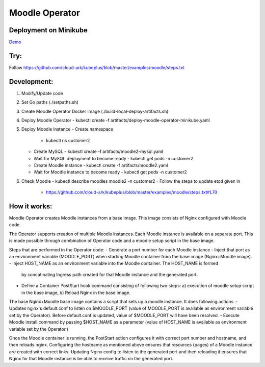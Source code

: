 ================
Moodle Operator
================

Deployment on Minikube
-----------------------

Demo_

.. _Demo: https://drive.google.com/file/d/1KAMk131mOD_UQXmxzOQ1j_Aqle2sW49M/view


Try:
-----

Follow https://github.com/cloud-ark/kubeplus/blob/master/examples/moodle/steps.txt


Development:
------------

1. Modify/Update code
2. Set Go paths (./setpaths.sh)
3. Create Moodle Operator Docker image (./build-local-deploy-artifacts.sh)
4. Deploy Moodle Operator
   - kubectl create -f artifacts/deploy-moodle-operator-minikube.yaml
5. Deploy Moodle Instance
   - Create namespace
     - kubectl ns customer2
   - Create MySQL
     - kubectl create -f artifacts/moodle2-mysql.yaml
   - Wait for MySQL deployment to become ready
     - kubectl get pods -n customer2
   - Create Moodle instance
     - kubectl create -f artifacts/moodle2.yaml
   - Wait for Moodle instance to become ready
     - kubectl get pods -n customer2
6. Check Moodle
   - kubectl describe moodles moodle2 -n customer2
   - Follow the steps to update etcd given in
     - https://github.com/cloud-ark/kubeplus/blob/master/examples/moodle/steps.txt#L70




How it works:
--------------

Moodle Operator creates Moodle instances from a base image.
This image consists of Nginx configured with Moodle code.

The Operator supports creation of multiple Moodle instances.
Each Moodle instance is available on a separate port.
This is made possible through combination of Operator code and a moodle setup script in the base image.

Steps that are performed in the Operator code:
- Generate a port number for each Moodle instance 
- Inject that port as an environment variable (MOODLE_PORT) when starting Moodle container from the base image (Nginx+Moodle image).
- Inject HOST_NAME as an environment variable into the Moodle container. The HOST_NAME is formed
  by concatinating Ingress path created for that Moodle instance and the generated port.
- Define a Container PostStart hook command consisting of following two steps: a) execution of moodle setup script in the base image, b) Reload Nginx in the base image.

The base Nginx+Moodle base image contains a script that sets up a moodle instance. It does following actions:
- Updates nginx's default.conf to listen on $MOODLE_PORT (value of MOODLE_PORT is available as environment variable set by the Operator). Before default.conf is updated, value of $MOODLE_PORT will have been resolved.
- Execute Moodle install command by passing $HOST_NAME as a parameter (value of HOST_NAME is available as environment variable set by the Operator.)

Once the Moodle container is running, the PostStart action configures it with correct port number and hostname, and then reloads nginx. Configuring the hostname as mentioned above ensures that resources (pages) of a Moodle instance are created with correct links. Updating Nginx config to listen to the generated port and then reloading it ensures that Nginx for that Moodle instance is be able to receive traffic on the generated port.
